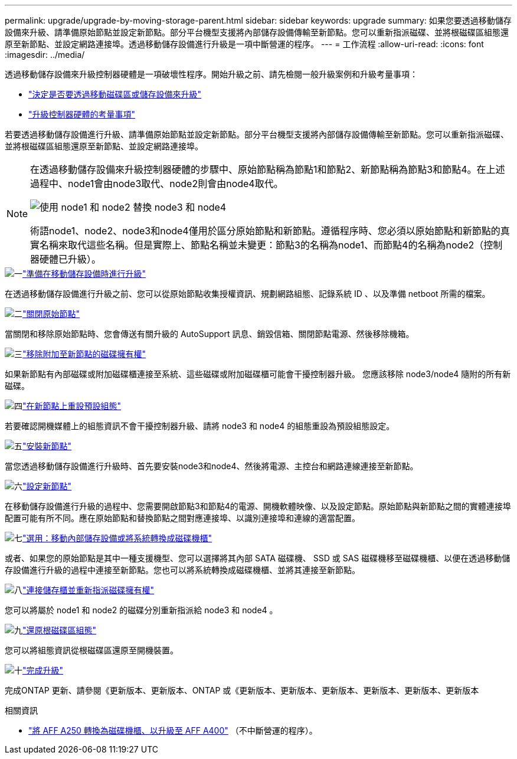 ---
permalink: upgrade/upgrade-by-moving-storage-parent.html 
sidebar: sidebar 
keywords: upgrade 
summary: 如果您要透過移動儲存設備來升級、請準備原始節點並設定新節點。部分平台機型支援將內部儲存設備傳輸至新節點。您可以重新指派磁碟、並將根磁碟區組態還原至新節點、並設定網路連接埠。透過移動儲存設備進行升級是一項中斷營運的程序。 
---
= 工作流程
:allow-uri-read: 
:icons: font
:imagesdir: ../media/


[role="lead"]
透過移動儲存設備來升級控制器硬體是一項破壞性程序。開始升級之前、請先檢閱一般升級案例和升級考量事項：

* link:upgrade-decide-to-use-this-guide.html["決定是否要透過移動磁碟區或儲存設備來升級"]
* link:upgrade-considerations.html["升級控制器硬體的考量事項"]


若要透過移動儲存設備進行升級、請準備原始節點並設定新節點。部分平台機型支援將內部儲存設備傳輸至新節點。您可以重新指派磁碟、並將根磁碟區組態還原至新節點、並設定網路連接埠。

[NOTE]
====
在透過移動儲存設備來升級控制器硬體的步驟中、原始節點稱為節點1和節點2、新節點稱為節點3和節點4。在上述過程中、node1會由node3取代、node2則會由node4取代。

image::../upgrade/media/original_to_new_nodes.png[使用 node1 和 node2 替換 node3 和 node4]

術語node1、node2、node3和node4僅用於區分原始節點和新節點。遵循程序時、您必須以原始節點和新節點的真實名稱來取代這些名稱。但是實際上、節點名稱並未變更：節點3的名稱為node1、而節點4的名稱為node2（控制器硬體已升級）。

====
.image:https://raw.githubusercontent.com/NetAppDocs/common/main/media/number-1.png["一"]link:upgrade-prepare-when-moving-storage.html["準備在移動儲存設備時進行升級"]
[role="quick-margin-para"]
在透過移動儲存設備進行升級之前、您可以從原始節點收集授權資訊、規劃網路組態、記錄系統 ID 、以及準備 netboot 所需的檔案。

.image:https://raw.githubusercontent.com/NetAppDocs/common/main/media/number-2.png["二"]link:upgrade-shutdown-remove-original-nodes.html["關閉原始節點"]
[role="quick-margin-para"]
當關閉和移除原始節點時、您會傳送有關升級的 AutoSupport 訊息、銷毀信箱、關閉節點電源、然後移除機箱。

.image:https://raw.githubusercontent.com/NetAppDocs/common/main/media/number-3.png["三"]link:upgrade-remove-disk-ownership-new-nodes.html["移除附加至新節點的磁碟擁有權"]
[role="quick-margin-para"]
如果新節點有內部磁碟或附加磁碟櫃連接至系統、這些磁碟或附加磁碟櫃可能會干擾控制器升級。  您應該移除 node3/node4 隨附的所有新磁碟。

.image:https://raw.githubusercontent.com/NetAppDocs/common/main/media/number-4.png["四"]link:upgrade-reset-default-configuration-node3-and-node4.html["在新節點上重設預設組態"]
[role="quick-margin-para"]
若要確認開機媒體上的組態資訊不會干擾控制器升級、請將 node3 和 node4 的組態重設為預設組態設定。

.image:https://raw.githubusercontent.com/NetAppDocs/common/main/media/number-5.png["五"]link:upgrade-install-new-nodes.html["安裝新節點"]
[role="quick-margin-para"]
當您透過移動儲存設備進行升級時、首先要安裝node3和node4、然後將電源、主控台和網路連線連接至新節點。

.image:https://raw.githubusercontent.com/NetAppDocs/common/main/media/number-6.png["六"]link:upgrade-set-up-new-nodes.html["設定新節點"]
[role="quick-margin-para"]
在移動儲存設備進行升級的過程中、您需要開啟節點3和節點4的電源、開機軟體映像、以及設定節點。原始節點與新節點之間的實體連接埠配置可能有所不同。應在原始節點和替換節點之間對應連接埠、以識別連接埠和連線的適當配置。

.image:https://raw.githubusercontent.com/NetAppDocs/common/main/media/number-7.png["七"]link:upgrade-optional-move-internal-storage.html["選用：移動內部儲存設備或將系統轉換成磁碟機櫃"]
[role="quick-margin-para"]
或者、如果您的原始節點是其中一種支援機型、您可以選擇將其內部 SATA 磁碟機、 SSD 或 SAS 磁碟機移至磁碟機櫃、以便在透過移動儲存設備進行升級的過程中連接至新節點。您也可以將系統轉換成磁碟機櫃、並將其連接至新節點。

.image:https://raw.githubusercontent.com/NetAppDocs/common/main/media/number-8.png["八"]link:upgrade-attach-shelves-reassign-disks.html["連接儲存櫃並重新指派磁碟擁有權"]
[role="quick-margin-para"]
您可以將屬於 node1 和 node2 的磁碟分別重新指派給 node3 和 node4 。

.image:https://raw.githubusercontent.com/NetAppDocs/common/main/media/number-9.png["九"]link:upgrade-restore-root-volume-config.html["還原根磁碟區組態"]
[role="quick-margin-para"]
您可以將組態資訊從根磁碟區還原至開機裝置。

.image:https://raw.githubusercontent.com/NetAppDocs/common/main/media/number-10.png["十"]link:upgrade-complete.html["完成升級"]
[role="quick-margin-para"]
完成ONTAP 更新、請參閱《更新版本、更新版本、ONTAP 或《更新版本、更新版本、更新版本、更新版本、更新版本、更新版本

.相關資訊
* link:upgrade_aff_a250_to_aff_a400_ndu_upgrade_workflow.html["將 AFF A250 轉換為磁碟機櫃、以升級至 AFF A400"] （不中斷營運的程序）。

